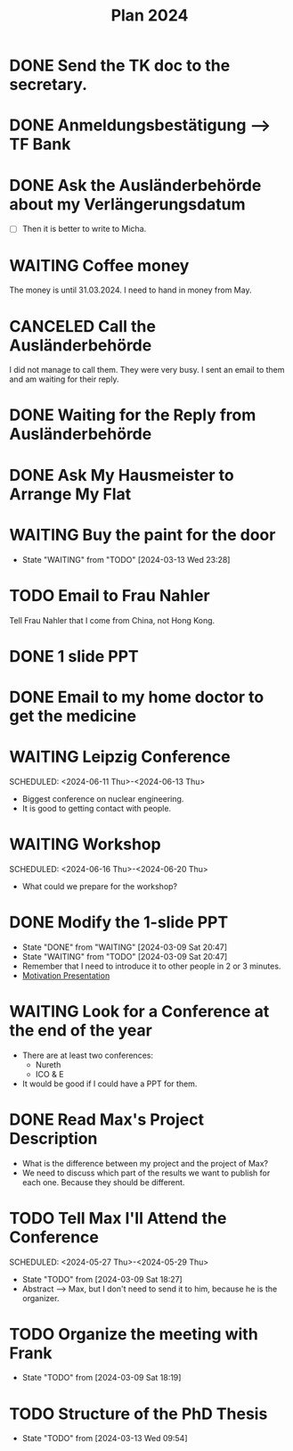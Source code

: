 :PROPERTIES:
:ID:       53c32a41-2435-4d9b-b970-36b6f2f69db8
:END:
#+title: Plan 2024
#+TODO: TODO(t!) WAITING(w!) DONE(d!) CANCELED(c@)
* DONE Send the TK doc to the secretary.
CLOSED: [2024-02-26 Mon 11:12] SCHEDULED: <2024-02-26 Mon 10:00>
* DONE Anmeldungsbestätigung --> TF Bank
CLOSED: [2024-02-26 Mon 11:27] SCHEDULED: <2024-02-26 Mon 11:00>
* DONE Ask the Ausländerbehörde about my Verlängerungsdatum
CLOSED: [2024-02-26 Mon 11:12] SCHEDULED: <2024-02-26 Mon 09:00>
- [ ] Then it is better to write to Micha.
* WAITING Coffee money
SCHEDULED: <2024-05-01 Wed>
The money is until 31.03.2024. I need to hand in money from May.  
* CANCELED Call the Ausländerbehörde
CLOSED: [2024-02-27 Tue 12:02] SCHEDULED: <2024-02-27 Tue 08:20>
I did not manage to call them. They were very busy. I sent an email to them and am waiting for their reply.
* DONE Waiting for the Reply from Ausländerbehörde
* DONE Ask My Hausmeister to Arrange My Flat 
DEADLINE: <2024-03-03 Sun 12:00>
* WAITING Buy the paint for the door
SCHEDULED: <2024-03-04 Mon>
- State "WAITING"    from "TODO"       [2024-03-13 Wed 23:28]
* TODO Email to Frau Nahler
SCHEDULED: <2024-03-04 Mon>
Tell Frau Nahler that I come from China, not Hong Kong.
* DONE 1 slide PPT
SCHEDULED: <2024-03-03 Sun>
* DONE Email to my home doctor to get the medicine
SCHEDULED: <2024-03-04 Mon>
* WAITING Leipzig Conference
SCHEDULED: <2024-06-11 Thu>-<2024-06-13 Thu>
- Biggest conference on nuclear engineering. 
- It is good to getting contact with people.
* WAITING Workshop
SCHEDULED: <2024-06-16 Thu>-<2024-06-20 Thu>
- What could we prepare for the workshop?
* DONE Modify the 1-slide PPT
SCHEDULED: <2024-03-11 Sun>
- State "DONE"       from "WAITING"    [2024-03-09 Sat 20:47]
- State "WAITING"    from "TODO"       [2024-03-09 Sat 20:47]
- Remember that I need to introduce it to other people in 2 or 3 minutes.
- [[id:f028bfc4-35b0-4cfa-8e38-61fe47197033][Motivation Presentation]]
* WAITING Look for a Conference at the end of the year
- There are at least two conferences:
  + Nureth
  + ICO & E
- It would be good if I could have a PPT for them.
* DONE Read Max's Project Description
- What is the difference between my project and the project of Max?
- We need to discuss which part of the results we want to publish for each one. Because they should be different. 
* TODO Tell Max I'll Attend the Conference
SCHEDULED: <2024-05-27 Thu>-<2024-05-29 Thu>
- State "TODO"       from              [2024-03-09 Sat 18:27]
- Abstract --> Max, but I don't need to send it to him, because he is the organizer.
* TODO Organize the meeting with Frank 
- State "TODO"       from              [2024-03-09 Sat 18:19]
* TODO Structure of the PhD Thesis
DEADLINE: <2024-06-01 Sat>
- State "TODO"       from              [2024-03-13 Wed 09:54]
